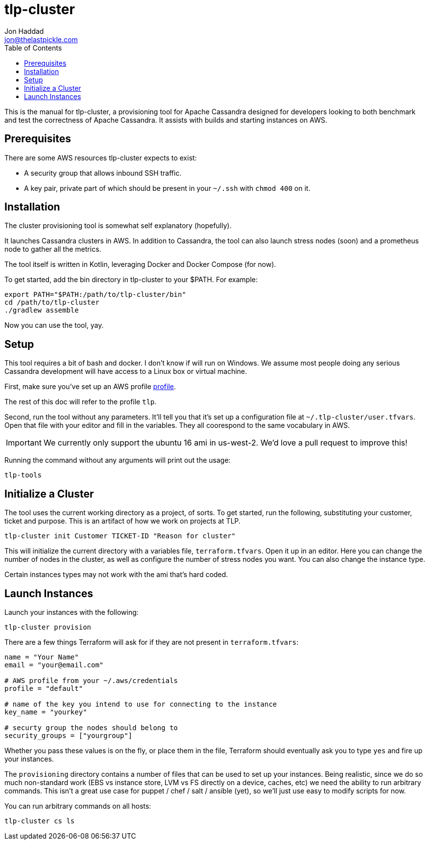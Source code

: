= tlp-cluster
Jon Haddad <jon@thelastpickle.com>
:toc: left
:icons: font

This is the manual for tlp-cluster, a provisioning tool for Apache Cassandra designed for developers looking to both benchmark and test the correctness of Apache Cassandra.  It assists with builds and starting instances on AWS.

== Prerequisites

There are some AWS resources tlp-cluster expects to exist:

- A security group that allows inbound SSH traffic.
- A key pair, private part of which should be present in your `~/.ssh` with `chmod 400` on it.

== Installation

The cluster provisioning tool is somewhat self explanatory (hopefully).

It launches Cassandra clusters in AWS. In addition to Cassandra, the tool can also launch stress nodes (soon) and a prometheus node to gather all the metrics.

The tool itself is written in Kotlin, leveraging Docker and Docker Compose (for now).

To get started, add the bin directory in tlp-cluster to your $PATH.  For example:

[source,bash]
----
export PATH="$PATH:/path/to/tlp-cluster/bin"
cd /path/to/tlp-cluster
./gradlew assemble
----

Now you can use the tool, yay.


== Setup

This tool requires a bit of bash and docker.  I don't know if will run on Windows.  We assume most people doing any serious Cassandra development will have access to a Linux box or virtual machine.

First, make sure you’ve set up an AWS profile https://docs.aws.amazon.com/cli/latest/userguide/cli-multiple-profiles.html[profile].

The rest of this doc will refer to the profile `tlp`.

Second, run the tool without any parameters. It’ll tell you that it’s set up a configuration file at `~/.tlp-cluster/user.tfvars`. Open that file with your editor and fill in the variables. They all coorespond to the same vocabulary in AWS.

IMPORTANT: We currently only support the ubuntu 16 ami in us-west-2.  We'd love a pull request to improve this!


Running the command without any arguments will print out the usage:

[source,bash]
----
tlp-tools
----



== Initialize a Cluster

The tool uses the current working directory as a project, of sorts. To get started, run the following, substituting your customer, ticket and purpose.  This is an artifact of how we work on projects at TLP.

[source,bash]
----
tlp-cluster init Customer TICKET-ID "Reason for cluster"
----

This will initialize the current directory with a variables file, `terraform.tfvars`. Open it up in an editor. Here you can change the number of nodes in the cluster, as well as configure the number of stress nodes you want. You can also change the instance type.

Certain instances types may not work with the ami that's hard coded.


== Launch Instances

Launch your instances with the following:

[source,bash]
----
tlp-cluster provision
----

There are a few things Terraform will ask for if they are not present in `terraform.tfvars`:

[source,bash]
----
name = "Your Name"
email = "your@email.com"

# AWS profile from your ~/.aws/credentials
profile = "default"

# name of the key you intend to use for connecting to the instance
key_name = "yourkey"

# securty group the nodes should belong to
security_groups = ["yourgroup"]
----

Whether you pass these values is on the fly, or place them in the file, Terraform should eventually ask you to type `yes` and fire up your instances.

The `provisioning` directory contains a number of files that can be used to set up your instances. Being realistic, since we do so much non-standard work (EBS vs instance store, LVM vs FS directly on a device, caches, etc) we need the ability to run arbitrary commands. This isn’t a great use case for puppet / chef / salt / ansible (yet), so we’ll just use easy to modify scripts for now.

You can run arbitrary commands on all hosts:

[source,bash]
----
tlp-cluster cs ls
----
